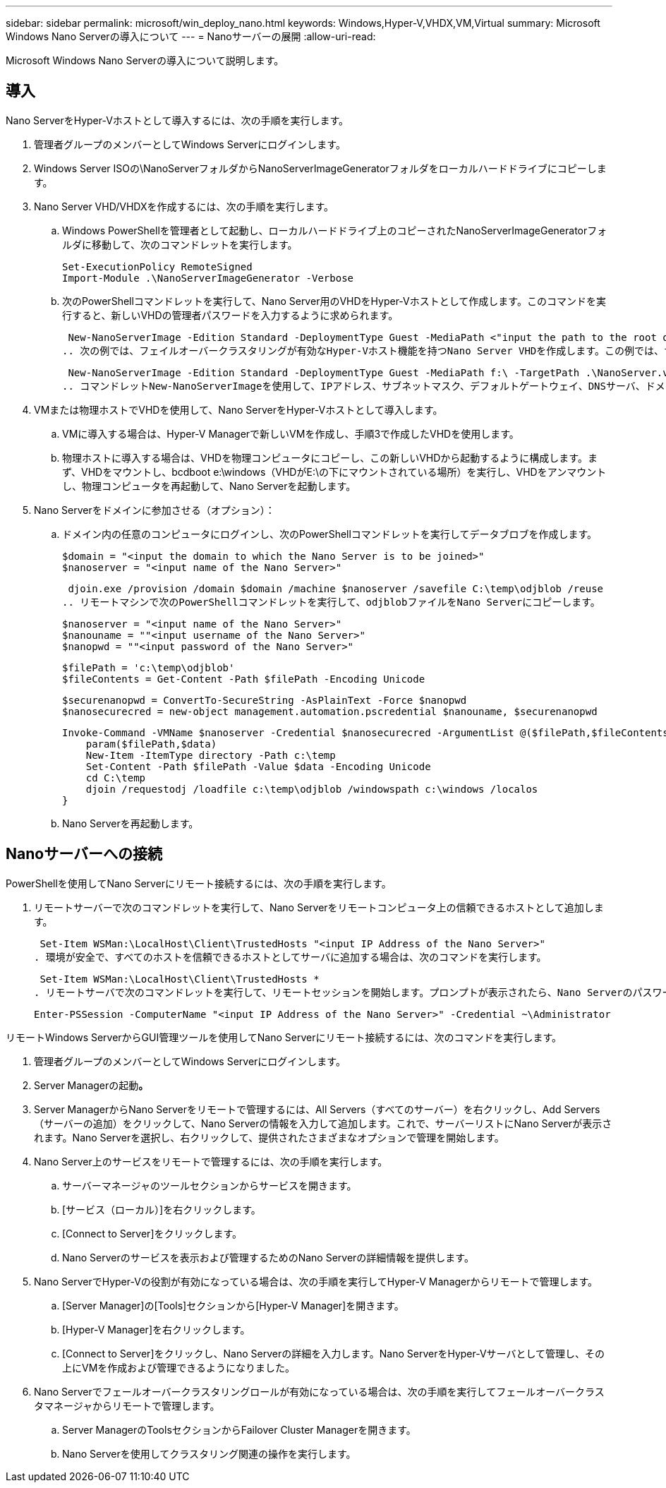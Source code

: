 ---
sidebar: sidebar 
permalink: microsoft/win_deploy_nano.html 
keywords: Windows,Hyper-V,VHDX,VM,Virtual 
summary: Microsoft Windows Nano Serverの導入について 
---
= Nanoサーバーの展開
:allow-uri-read: 


[role="lead"]
Microsoft Windows Nano Serverの導入について説明します。



== 導入

Nano ServerをHyper-Vホストとして導入するには、次の手順を実行します。

. 管理者グループのメンバーとしてWindows Serverにログインします。
. Windows Server ISOの\NanoServerフォルダからNanoServerImageGeneratorフォルダをローカルハードドライブにコピーします。
. Nano Server VHD/VHDXを作成するには、次の手順を実行します。
+
.. Windows PowerShellを管理者として起動し、ローカルハードドライブ上のコピーされたNanoServerImageGeneratorフォルダに移動して、次のコマンドレットを実行します。
+
....
Set-ExecutionPolicy RemoteSigned
Import-Module .\NanoServerImageGenerator -Verbose
....
.. 次のPowerShellコマンドレットを実行して、Nano Server用のVHDをHyper-Vホストとして作成します。このコマンドを実行すると、新しいVHDの管理者パスワードを入力するように求められます。
+
 New-NanoServerImage -Edition Standard -DeploymentType Guest -MediaPath <"input the path to the root of the contents of Windows Server 2016 ISO"> -TargetPath <"input the path, including the filename and extension where the resulting VHD/VHDX will be created"> -ComputerName <"input the name of the nano server computer you are about to create"> -Compute
.. 次の例では、フェイルオーバークラスタリングが有効なHyper-Vホスト機能を持つNano Server VHDを作成します。この例では、f:\にマウントされたISOからNano Server VHDを作成します。新しく作成したVHDは、コマンドレットの実行元のフォルダ内のNanoServerという名前のフォルダに配置されます。コンピュータ名はNanoServerで、作成されたVHDにはWindows Serverの標準エディションが含まれています。
+
 New-NanoServerImage -Edition Standard -DeploymentType Guest -MediaPath f:\ -TargetPath .\NanoServer.vhd -ComputerName NanoServer -Compute -Clustering
.. コマンドレットNew-NanoServerImageを使用して、IPアドレス、サブネットマスク、デフォルトゲートウェイ、DNSサーバ、ドメイン名を設定するパラメータを設定します。 など。


. VMまたは物理ホストでVHDを使用して、Nano ServerをHyper-Vホストとして導入します。
+
.. VMに導入する場合は、Hyper-V Managerで新しいVMを作成し、手順3で作成したVHDを使用します。
.. 物理ホストに導入する場合は、VHDを物理コンピュータにコピーし、この新しいVHDから起動するように構成します。まず、VHDをマウントし、bcdboot e:\windows（VHDがE:\の下にマウントされている場所）を実行し、VHDをアンマウントし、物理コンピュータを再起動して、Nano Serverを起動します。


. Nano Serverをドメインに参加させる（オプション）：
+
.. ドメイン内の任意のコンピュータにログインし、次のPowerShellコマンドレットを実行してデータブロブを作成します。
+
....
$domain = "<input the domain to which the Nano Server is to be joined>"
$nanoserver = "<input name of the Nano Server>"
....
+
 djoin.exe /provision /domain $domain /machine $nanoserver /savefile C:\temp\odjblob /reuse
.. リモートマシンで次のPowerShellコマンドレットを実行して、odjblobファイルをNano Serverにコピーします。
+
....
$nanoserver = "<input name of the Nano Server>"
$nanouname = ""<input username of the Nano Server>"
$nanopwd = ""<input password of the Nano Server>"
....
+
....
$filePath = 'c:\temp\odjblob'
$fileContents = Get-Content -Path $filePath -Encoding Unicode
....
+
....
$securenanopwd = ConvertTo-SecureString -AsPlainText -Force $nanopwd
$nanosecurecred = new-object management.automation.pscredential $nanouname, $securenanopwd
....
+
....
Invoke-Command -VMName $nanoserver -Credential $nanosecurecred -ArgumentList @($filePath,$fileContents) -ScriptBlock \{
    param($filePath,$data)
    New-Item -ItemType directory -Path c:\temp
    Set-Content -Path $filePath -Value $data -Encoding Unicode
    cd C:\temp
    djoin /requestodj /loadfile c:\temp\odjblob /windowspath c:\windows /localos
}
....
.. Nano Serverを再起動します。






== Nanoサーバーへの接続

PowerShellを使用してNano Serverにリモート接続するには、次の手順を実行します。

. リモートサーバーで次のコマンドレットを実行して、Nano Serverをリモートコンピュータ上の信頼できるホストとして追加します。
+
 Set-Item WSMan:\LocalHost\Client\TrustedHosts "<input IP Address of the Nano Server>"
. 環境が安全で、すべてのホストを信頼できるホストとしてサーバに追加する場合は、次のコマンドを実行します。
+
 Set-Item WSMan:\LocalHost\Client\TrustedHosts *
. リモートサーバで次のコマンドレットを実行して、リモートセッションを開始します。プロンプトが表示されたら、Nano Serverのパスワードを入力します。
+
 Enter-PSSession -ComputerName "<input IP Address of the Nano Server>" -Credential ~\Administrator


リモートWindows ServerからGUI管理ツールを使用してNano Serverにリモート接続するには、次のコマンドを実行します。

. 管理者グループのメンバーとしてWindows Serverにログインします。
. Server Managerの起動**。**
. Server ManagerからNano Serverをリモートで管理するには、All Servers（すべてのサーバー）を右クリックし、Add Servers（サーバーの追加）をクリックして、Nano Serverの情報を入力して追加します。これで、サーバーリストにNano Serverが表示されます。Nano Serverを選択し、右クリックして、提供されたさまざまなオプションで管理を開始します。
. Nano Server上のサービスをリモートで管理するには、次の手順を実行します。
+
.. サーバーマネージャのツールセクションからサービスを開きます。
.. [サービス（ローカル）]を右クリックします。
.. [Connect to Server]をクリックします。
.. Nano Serverのサービスを表示および管理するためのNano Serverの詳細情報を提供します。


. Nano ServerでHyper-Vの役割が有効になっている場合は、次の手順を実行してHyper-V Managerからリモートで管理します。
+
.. [Server Manager]の[Tools]セクションから[Hyper-V Manager]を開きます。
.. [Hyper-V Manager]を右クリックします。
.. [Connect to Server]をクリックし、Nano Serverの詳細を入力します。Nano ServerをHyper-Vサーバとして管理し、その上にVMを作成および管理できるようになりました。


. Nano Serverでフェールオーバークラスタリングロールが有効になっている場合は、次の手順を実行してフェールオーバークラスタマネージャからリモートで管理します。
+
.. Server ManagerのToolsセクションからFailover Cluster Managerを開きます。
.. Nano Serverを使用してクラスタリング関連の操作を実行します。



